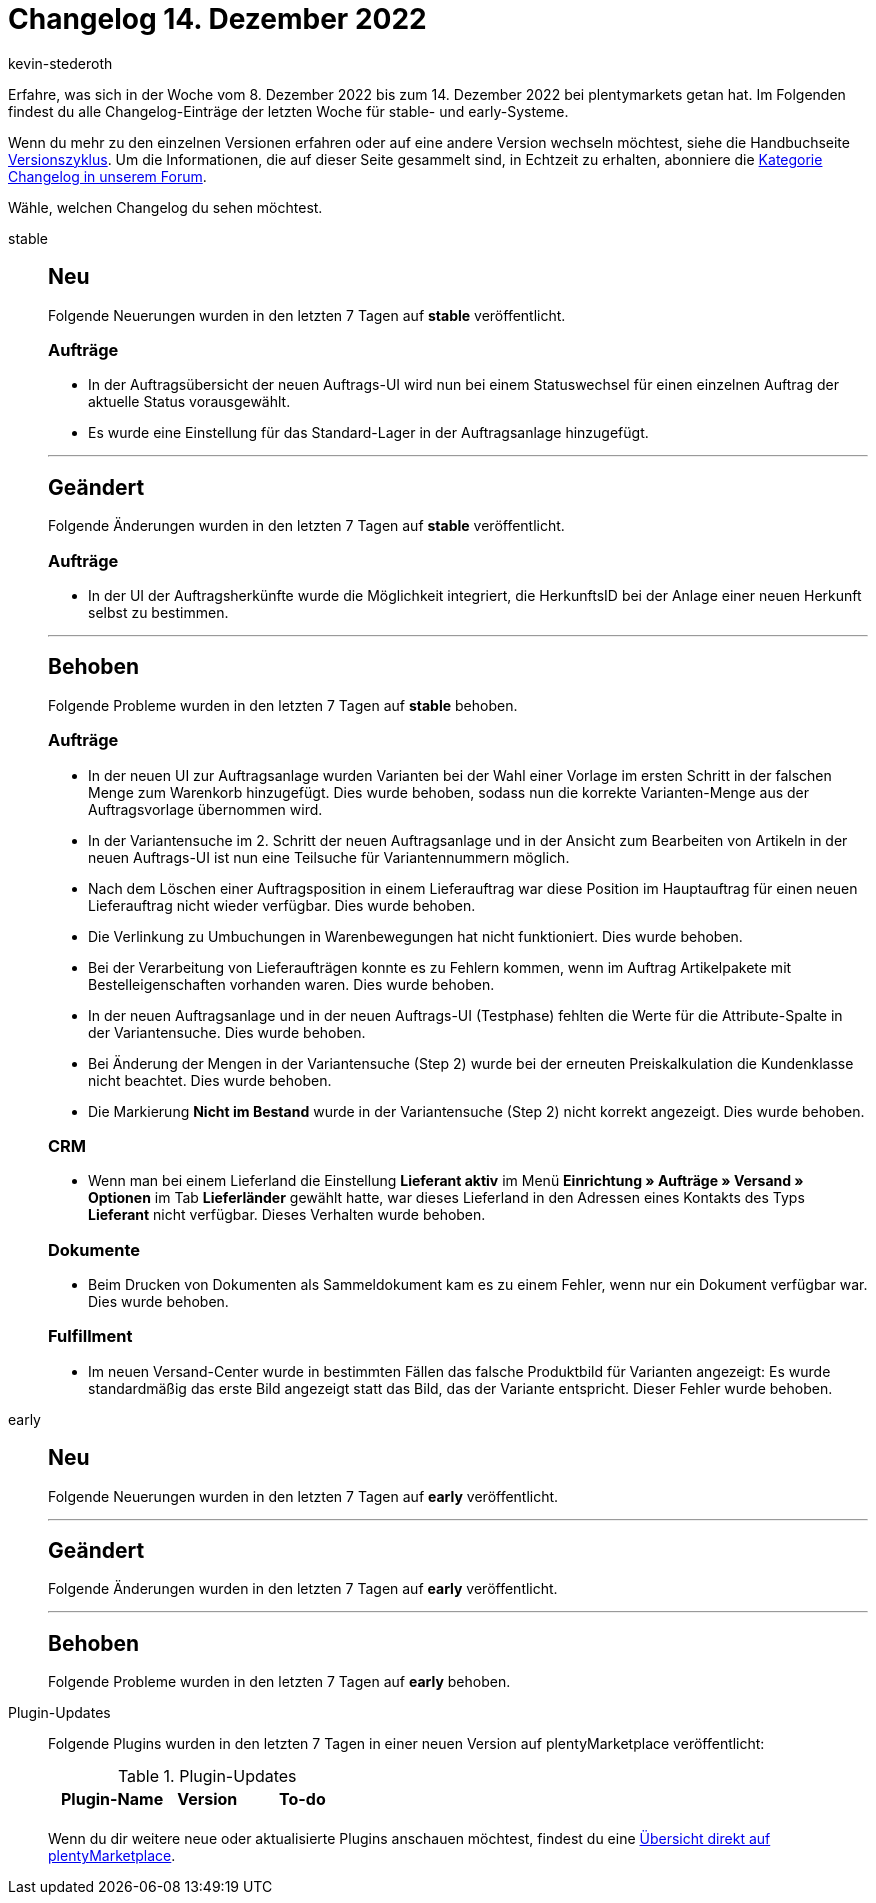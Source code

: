 = Changelog 14. Dezember 2022
:author: kevin-stederoth
:sectnums!:
:page-index: false
:page-aliases: ROOT:changelog.adoc
:startWeekDate: 8. Dezember 2022
:endWeekDate: 14. Dezember 2022

// Ab diesem Eintrag weitermachen: LINK EINFÜGEN

Erfahre, was sich in der Woche vom {startWeekDate} bis zum {endWeekDate} bei plentymarkets getan hat. Im Folgenden findest du alle Changelog-Einträge der letzten Woche für stable- und early-Systeme.

Wenn du mehr zu den einzelnen Versionen erfahren oder auf eine andere Version wechseln möchtest, siehe die Handbuchseite xref:business-entscheidungen:versionszyklus.adoc#[Versionszyklus]. Um die Informationen, die auf dieser Seite gesammelt sind, in Echtzeit zu erhalten, abonniere die link:https://forum.plentymarkets.com/c/changelog[Kategorie Changelog in unserem Forum^].

Wähle, welchen Changelog du sehen möchtest.

[tabs]
====
stable::
+
--

:version: stable

[discrete]
== Neu

Folgende Neuerungen wurden in den letzten 7 Tagen auf *{version}* veröffentlicht.

[discrete]
=== Aufträge

* In der Auftragsübersicht der neuen Auftrags-UI wird nun bei einem Statuswechsel für einen einzelnen Auftrag der aktuelle Status vorausgewählt.
* Es wurde eine Einstellung für das Standard-Lager in der Auftragsanlage hinzugefügt.

'''

[discrete]
== Geändert

Folgende Änderungen wurden in den letzten 7 Tagen auf *{version}* veröffentlicht.

[discrete]
=== Aufträge

* In der UI der Auftragsherkünfte wurde die Möglichkeit integriert, die HerkunftsID bei der Anlage einer neuen Herkunft selbst zu bestimmen.

'''

[discrete]
== Behoben

Folgende Probleme wurden in den letzten 7 Tagen auf *{version}* behoben.

[discrete]
=== Aufträge

* In der neuen UI zur Auftragsanlage wurden Varianten bei der Wahl einer Vorlage im ersten Schritt in der falschen Menge zum Warenkorb hinzugefügt. Dies wurde behoben, sodass nun die korrekte Varianten-Menge aus der Auftragsvorlage übernommen wird.
* In der Variantensuche im 2. Schritt der neuen Auftragsanlage und in der Ansicht zum Bearbeiten von Artikeln in der neuen Auftrags-UI ist nun eine Teilsuche für Variantennummern möglich.
* Nach dem Löschen einer Auftragsposition in einem Lieferauftrag war diese Position im Hauptauftrag für einen neuen Lieferauftrag nicht wieder verfügbar. Dies wurde behoben.
* Die Verlinkung zu Umbuchungen in Warenbewegungen hat nicht funktioniert. Dies wurde behoben.
* Bei der Verarbeitung von Lieferaufträgen konnte es zu Fehlern kommen, wenn im Auftrag Artikelpakete mit Bestelleigenschaften vorhanden waren. Dies wurde behoben.
* In der neuen Auftragsanlage und in der neuen Auftrags-UI (Testphase) fehlten die Werte für die Attribute-Spalte in der Variantensuche. Dies wurde behoben.
* Bei Änderung der Mengen in der Variantensuche (Step 2) wurde bei der erneuten Preiskalkulation die Kundenklasse nicht beachtet. Dies wurde behoben.
* Die Markierung *Nicht im Bestand* wurde in der Variantensuche (Step 2) nicht korrekt angezeigt. Dies wurde behoben.

[discrete]
=== CRM

* Wenn man bei einem Lieferland die Einstellung *Lieferant aktiv* im Menü *Einrichtung » Aufträge » Versand » Optionen* im Tab *Lieferländer* gewählt hatte, war dieses Lieferland in den Adressen eines Kontakts des Typs *Lieferant* nicht verfügbar. Dieses Verhalten wurde behoben.

[discrete]
=== Dokumente

* Beim Drucken von Dokumenten als Sammeldokument kam es zu einem Fehler, wenn nur ein Dokument verfügbar war. Dies wurde behoben.

[discrete]
=== Fulfillment

* Im neuen Versand-Center wurde in bestimmten Fällen das falsche Produktbild für Varianten angezeigt: Es wurde standardmäßig das erste Bild angezeigt statt das Bild, das der Variante entspricht. Dieser Fehler wurde behoben.

--

early::
+
--

:version: early

[discrete]
== Neu

Folgende Neuerungen wurden in den letzten 7 Tagen auf *{version}* veröffentlicht.



'''

[discrete]
== Geändert

Folgende Änderungen wurden in den letzten 7 Tagen auf *{version}* veröffentlicht.



'''

[discrete]
== Behoben

Folgende Probleme wurden in den letzten 7 Tagen auf *{version}* behoben.



--

Plugin-Updates::
+
--
Folgende Plugins wurden in den letzten 7 Tagen in einer neuen Version auf plentyMarketplace veröffentlicht:

.Plugin-Updates
[cols="2, 1, 2"]
|===
|Plugin-Name |Version |To-do

|
|
|

|===

Wenn du dir weitere neue oder aktualisierte Plugins anschauen möchtest, findest du eine link:https://marketplace.plentymarkets.com/plugins?sorting=variation.createdAt_desc&page=1&items=50[Übersicht direkt auf plentyMarketplace^].

--

====
